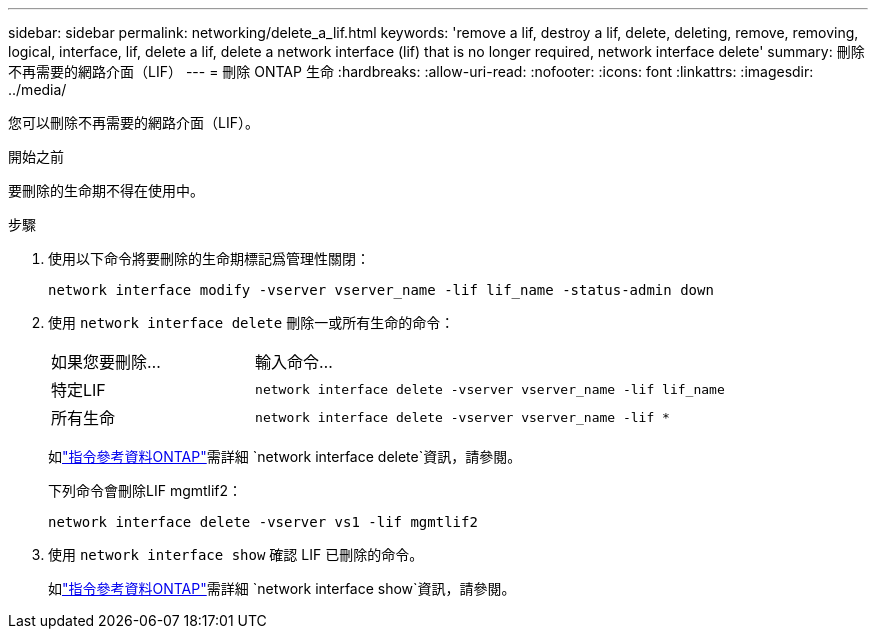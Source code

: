 ---
sidebar: sidebar 
permalink: networking/delete_a_lif.html 
keywords: 'remove a lif, destroy a lif, delete, deleting, remove, removing, logical, interface, lif, delete a lif, delete a network interface (lif) that is no longer required, network interface delete' 
summary: 刪除不再需要的網路介面（LIF） 
---
= 刪除 ONTAP 生命
:hardbreaks:
:allow-uri-read: 
:nofooter: 
:icons: font
:linkattrs: 
:imagesdir: ../media/


[role="lead"]
您可以刪除不再需要的網路介面（LIF）。

.開始之前
要刪除的生命期不得在使用中。

.步驟
. 使用以下命令將要刪除的生命期標記爲管理性關閉：
+
....
network interface modify -vserver vserver_name -lif lif_name -status-admin down
....
. 使用 `network interface delete` 刪除一或所有生命的命令：
+
[cols="30,70"]
|===


| 如果您要刪除... | 輸入命令... 


 a| 
特定LIF
 a| 
`network interface delete -vserver vserver_name -lif lif_name`



 a| 
所有生命
 a| 
`network interface delete -vserver vserver_name -lif *`

|===
+
如link:https://docs.netapp.com/us-en/ontap-cli/network-interface-delete.html["指令參考資料ONTAP"^]需詳細 `network interface delete`資訊，請參閱。

+
下列命令會刪除LIF mgmtlif2：

+
....
network interface delete -vserver vs1 -lif mgmtlif2
....
. 使用 `network interface show` 確認 LIF 已刪除的命令。
+
如link:https://docs.netapp.com/us-en/ontap-cli/network-interface-show.html["指令參考資料ONTAP"^]需詳細 `network interface show`資訊，請參閱。


